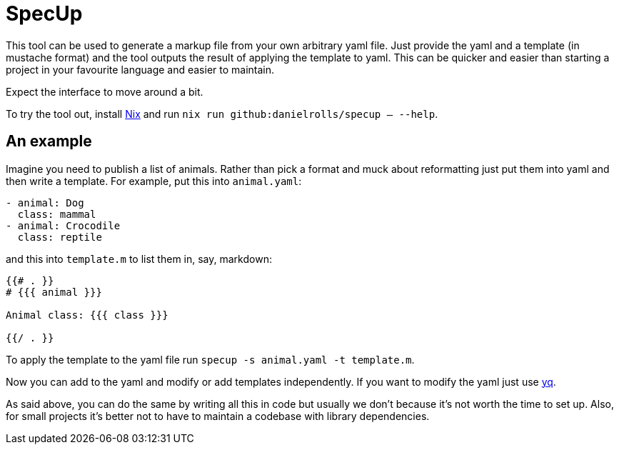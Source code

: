 = SpecUp

This tool can be used to generate a markup file from your own arbitrary yaml file. Just provide the yaml and a template (in mustache format) and the tool outputs the result of applying the template to yaml. This can be quicker and easier than starting a project in your favourite language and easier to maintain.

Expect the interface to move around a bit.

To try the tool out, install https://nixos.org/download[Nix] and run `nix run github:danielrolls/specup -- --help`.

== An example
Imagine you need to publish a list of animals. Rather than pick a format and muck about reformatting just put them into yaml and then write a template. For example, put this into `animal.yaml`:
----
- animal: Dog
  class: mammal
- animal: Crocodile
  class: reptile
----

and this into `template.m` to list them in, say, markdown:
----
{{# . }}
# {{{ animal }}}

Animal class: {{{ class }}}

{{/ . }}
----

To apply the template to the yaml file run `specup -s animal.yaml -t template.m`.


Now you can add to the yaml and modify or add templates independently. If you want to modify the yaml just use https://github.com/mikefarah/yq[yq].

As said above, you can do the same by writing all this in code but usually we don't because it's not worth the time to set up. Also, for small projects it's better not to have to maintain a codebase with library dependencies.
